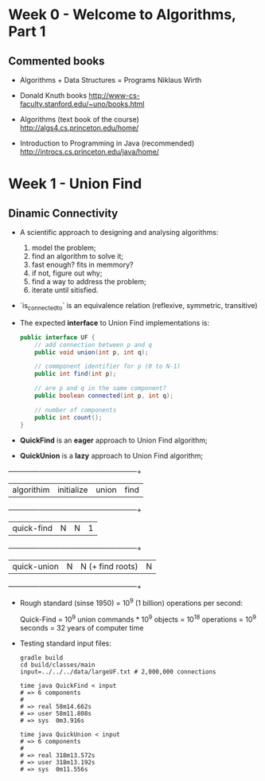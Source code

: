 * Week 0 - Welcome to Algorithms, Part 1

** Commented books

  - Algorithms + Data Structures = Programs
    Niklaus Wirth

  - Donald Knuth books
    http://www-cs-faculty.stanford.edu/~uno/books.html

  - Algorithms (text book of the course)
    http://algs4.cs.princeton.edu/home/

  - Introduction to Programming in Java (recommended)
    http://introcs.cs.princeton.edu/java/home/

* Week 1 - Union Find

** Dinamic Connectivity

  - A scientific approach to designing and analysing algorithms:
    1. model the problem;
    2. find an algorithm to solve it;
    3. fast enough? fits in memmory?
    4. if not, figure out why;
    5. find a way to address the problem;
    6. iterate until sitisfied.

  - `is_connected_to` is an equivalence relation (reflexive, symmetric, transitive)

  - The expected *interface* to Union Find implementations is:

    #+BEGIN_SRC java
      public interface UF {
          // add connection between p and q
          public void union(int p, int q);

          // commponent identifier for p (0 to N-1)
          public int find(int p);

          // are p and q in the same component?
          public boolean connected(int p, int q);

          // number of components
          public int count();
      }
    #+END_SRC

  - *QuickFind* is an *eager* approach to Union Find algorithm;

  - *QuickUnion* is a *lazy* approach to Union Find algorithm;

  +-------------+------------+------------------+------------+
  | algorithim  | initialize |      union       |    find    |
  +-------------+------------+------------------+------------+
  | quick-find  |     N      |        N         |     1      |
  +-------------+------------+------------------+------------+
  | quick-union |     N      | N (+ find roots) |     N      |
  +-------------+------------+------------------+------------+

  - Rough standard (sinse 1950) = 10^9 (1 billion) operations per second:

    Quick-Find = 10^9 union commands * 10^9 objects
               = 10^18 operations
               = 10^9 seconds
               = 32 years of computer time

  - Testing standard input files:

    #+BEGIN_SRC shell-script
      gradle build
      cd build/classes/main
      input=../../../data/largeUF.txt # 2,000,000 connections

      time java QuickFind < input
      # => 6 components
      #
      # => real	58m14.662s
      # => user	58m11.808s
      # => sys	0m3.916s

      time java QuickUnion < input
      # => 6 components
      #
      # => real	318m13.572s
      # => user	318m13.192s
      # => sys	0m11.556s

    #+END_SRC
